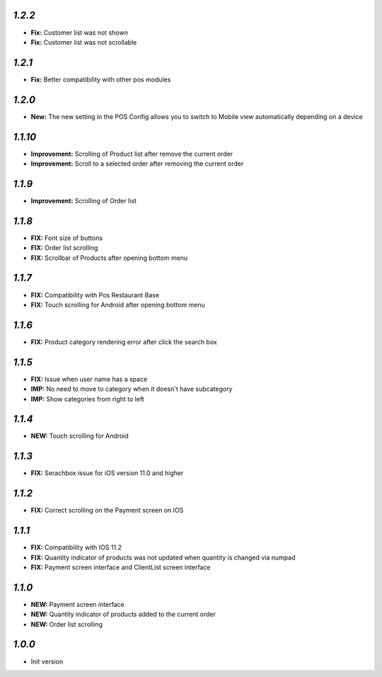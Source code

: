 `1.2.2`
-------

- **Fix:** Customer list was not shown
- **Fix:** Customer list was not scrollable

`1.2.1`
-------

- **Fix:** Better compatibility with other pos modules

`1.2.0`
-------

- **New:** The new setting in the POS Config allows you to switch to Mobile view automatically depending on a device

`1.1.10`
--------

- **Improvement:** Scrolling of Product list after remove the current order
- **Improvement:** Scroll to a selected order after removing the current order

`1.1.9`
-------

- **Improvement:** Scrolling of Order list

`1.1.8`
-------

- **FIX:** Font size of buttons
- **FIX:** Order list scrolling
- **FIX:** Scrollbar of Products after opening bottom menu

`1.1.7`
-------

- **FIX:** Compatibility with Pos Restaurant Base
- **FIX:** Touch scrolling for Android after opening bottom menu

`1.1.6`
-------

- **FIX:** Product category rendering error after click the search box

`1.1.5`
-------

- **FIX:** Issue when user name has a space
- **IMP:** No need to move to category when it doesn't have subcategory
- **IMP:** Show categories from right to left

`1.1.4`
-------

- **NEW:** Touch scrolling for Android

`1.1.3`
-------

- **FIX:** Serachbox issue for iOS version 11.0 and higher

`1.1.2`
-------

- **FIX:** Correct scrolling on the Payment screen on IOS

`1.1.1`
-------

- **FIX:** Compatibility with IOS 11.2
- **FIX:** Quantity indicator of products was not updated when quantity is changed via numpad
- **FIX:** Payment screen interface and ClientList screen interface

`1.1.0`
-------

- **NEW:** Payment screen interface
- **NEW:** Quantity indicator of products added to the current order
- **NEW:** Order list scrolling

`1.0.0`
-------

- Init version
